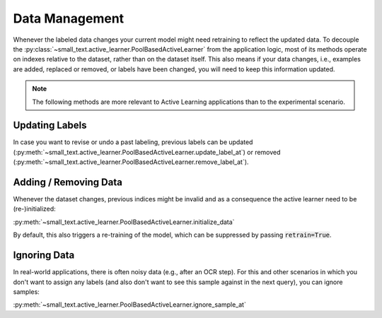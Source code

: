 ===============
Data Management
===============

Whenever the labeled data changes your current model might need retraining to reflect the updated data.
To decouple the :py:class:`~small_text.active_learner.PoolBasedActiveLearner`
from the application logic, most of its methods operate on indexes relative to the dataset, rather than on the dataset itself.
This also means if your data changes, i.e.,
examples are added, replaced or removed, or labels have been changed, you will need to keep this information updated.

.. note:: The following methods are more relevant to Active Learning applications
          than to the experimental scenario.

Updating Labels
===============

In case you want to revise or undo a past labeling, previous labels can be updated (:py:meth:`~small_text.active_learner.PoolBasedActiveLearner.update_label_at`)
or removed (:py:meth:`~small_text.active_learner.PoolBasedActiveLearner.remove_label_at`).

Adding / Removing Data
======================

Whenever the dataset changes, previous indices might be invalid and as a consequence the active learner need to be (re-)initialized:

:py:meth:`~small_text.active_learner.PoolBasedActiveLearner.initialize_data`

By default, this also triggers a re-training of the model, which can be suppressed
by passing :code:`retrain=True`.

Ignoring Data
=============

In real-world applications, there is often noisy data (e.g., after an OCR step). For this and other scenarios
in which you don't want to assign any labels (and also don't want to see this sample against in the next query),
you can ignore samples:

:py:meth:`~small_text.active_learner.PoolBasedActiveLearner.ignore_sample_at`
